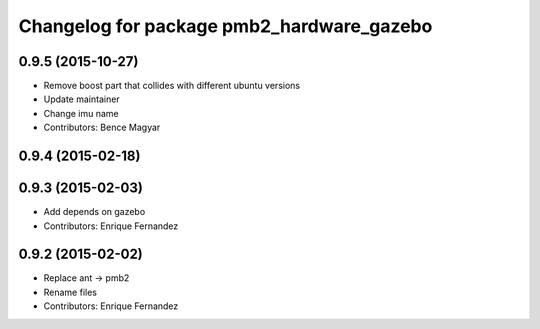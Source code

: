 ^^^^^^^^^^^^^^^^^^^^^^^^^^^^^^^^^^^^^^^^^^
Changelog for package pmb2_hardware_gazebo
^^^^^^^^^^^^^^^^^^^^^^^^^^^^^^^^^^^^^^^^^^

0.9.5 (2015-10-27)
------------------
* Remove boost part that collides with different ubuntu versions
* Update maintainer
* Change imu name
* Contributors: Bence Magyar

0.9.4 (2015-02-18)
------------------

0.9.3 (2015-02-03)
------------------
* Add depends on gazebo
* Contributors: Enrique Fernandez

0.9.2 (2015-02-02)
------------------
* Replace ant -> pmb2
* Rename files
* Contributors: Enrique Fernandez
